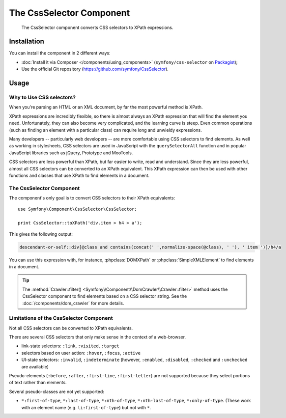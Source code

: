 .. index::
   single: CssSelector
   single: Components; CssSelector

The CssSelector Component
=========================

    The CssSelector component converts CSS selectors to XPath expressions.

Installation
------------

You can install the component in 2 different ways:

* :doc:`Install it via Composer </components/using_components>` (``symfony/css-selector`` on `Packagist`_);
* Use the official Git repository (https://github.com/symfony/CssSelector).

Usage
-----

Why to Use CSS selectors?
~~~~~~~~~~~~~~~~~~~~~~~~~

When you're parsing an HTML or an XML document, by far the most powerful
method is XPath.

XPath expressions are incredibly flexible, so there is almost always an
XPath expression that will find the element you need. Unfortunately, they
can also become very complicated, and the learning curve is steep. Even common
operations (such as finding an element with a particular class) can require
long and unwieldy expressions.

Many developers -- particularly web developers -- are more comfortable
using CSS selectors to find elements. As well as working in stylesheets,
CSS selectors are used in JavaScript with the ``querySelectorAll`` function
and in popular JavaScript libraries such as jQuery, Prototype and MooTools.

CSS selectors are less powerful than XPath, but far easier to write, read
and understand. Since they are less powerful, almost all CSS selectors can
be converted to an XPath equivalent. This XPath expression can then be used
with other functions and classes that use XPath to find elements in a
document.

The CssSelector Component
~~~~~~~~~~~~~~~~~~~~~~~~~

The component's only goal is to convert CSS selectors to their XPath
equivalents::

    use Symfony\Component\CssSelector\CssSelector;

    print CssSelector::toXPath('div.item > h4 > a');

This gives the following output:

.. code-block:: text

    descendant-or-self::div[@class and contains(concat(' ',normalize-space(@class), ' '), ' item ')]/h4/a

You can use this expression with, for instance, :phpclass:`DOMXPath` or
:phpclass:`SimpleXMLElement` to find elements in a document.

.. tip::

    The :method:`Crawler::filter() <Symfony\\Component\\DomCrawler\\Crawler::filter>` method
    uses the CssSelector component to find elements based on a CSS selector
    string. See the :doc:`/components/dom_crawler` for more details.

Limitations of the CssSelector Component
~~~~~~~~~~~~~~~~~~~~~~~~~~~~~~~~~~~~~~~~

Not all CSS selectors can be converted to XPath equivalents.

There are several CSS selectors that only make sense in the context of a
web-browser.

* link-state selectors: ``:link``, ``:visited``, ``:target``
* selectors based on user action: ``:hover``, ``:focus``, ``:active``
* UI-state selectors: ``:invalid``, ``:indeterminate`` (however, ``:enabled``,
  ``:disabled``, ``:checked`` and ``:unchecked`` are available)

Pseudo-elements (``:before``, ``:after``, ``:first-line``,
``:first-letter``) are not supported because they select portions of text
rather than elements.

Several pseudo-classes are not yet supported:

* ``*:first-of-type``, ``*:last-of-type``, ``*:nth-of-type``,
  ``*:nth-last-of-type``, ``*:only-of-type``. (These work with an element
  name (e.g. ``li:first-of-type``) but not with ``*``.

.. _Packagist: https://packagist.org/packages/symfony/css-selector
